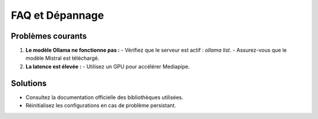 FAQ et Dépannage
================

Problèmes courants
------------------
1. **Le modèle Ollama ne fonctionne pas :**
   - Vérifiez que le serveur est actif : `ollama list`.
   - Assurez-vous que le modèle Mistral est téléchargé.

2. **La latence est élevée :**
   - Utilisez un GPU pour accélérer Mediapipe.

Solutions
---------
- Consultez la documentation officielle des bibliothèques utilisées.
- Réinitialisez les configurations en cas de problème persistant.
